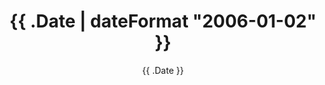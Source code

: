 #+TITLE: {{ .Date | dateFormat "2006-01-02" }}
#+DATE: {{ .Date }}
#+DESCRIPTION: Activities for {{ .Date | dateFormat "January 2, 2006" }}
#+DRAFT: true
#+RATING: 0
#+LAYOUT: sub-section
